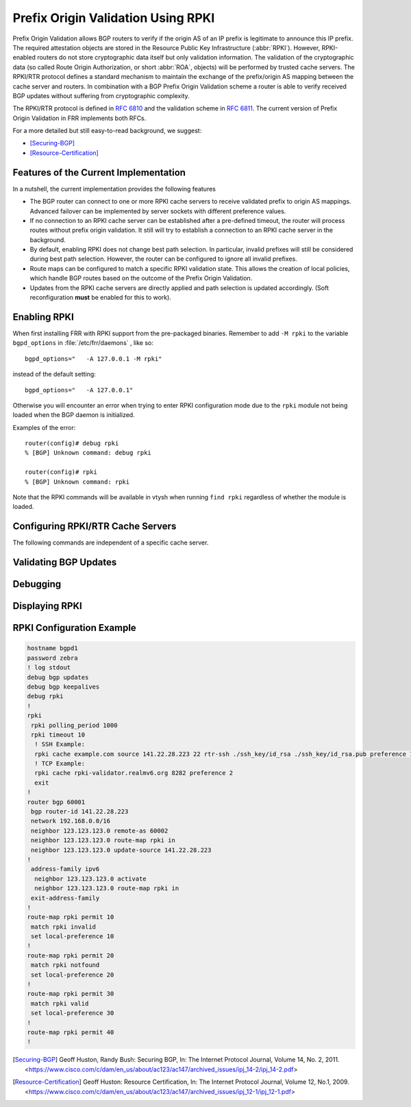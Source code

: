 .. _prefix-origin-validation-using-rpki:

Prefix Origin Validation Using RPKI
===================================

Prefix Origin Validation allows BGP routers to verify if the origin AS of an IP
prefix is legitimate to announce this IP prefix. The required attestation
objects are stored in the Resource Public Key Infrastructure (:abbr:`RPKI`).
However, RPKI-enabled routers do not store cryptographic data itself but only
validation information. The validation of the cryptographic data (so called
Route Origin Authorization, or short :abbr:`ROA`, objects) will be performed by
trusted cache servers. The RPKI/RTR protocol defines a standard mechanism to
maintain the exchange of the prefix/origin AS mapping between the cache server
and routers. In combination with a  BGP Prefix Origin Validation scheme a
router is able to verify received BGP updates without suffering from
cryptographic complexity.

The RPKI/RTR protocol is defined in :rfc:`6810` and the validation scheme in
:rfc:`6811`. The current version of Prefix Origin Validation in FRR implements
both RFCs.

For a more detailed but still easy-to-read background, we suggest:

- [Securing-BGP]_
- [Resource-Certification]_

.. _features-of-the-current-implementation:

Features of the Current Implementation
--------------------------------------

In a nutshell, the current implementation provides the following features

- The BGP router can connect to one or more RPKI cache servers to receive
  validated prefix to origin AS mappings. Advanced failover can be implemented
  by server sockets with different preference values.
- If no connection to an RPKI cache server can be established after a
  pre-defined timeout, the router will process routes without prefix origin
  validation. It still will try to establish a connection to an RPKI cache
  server in the background.
- By default, enabling RPKI does not change best path selection. In particular,
  invalid prefixes will still be considered during best path selection.
  However, the router can be configured to ignore all invalid prefixes.
- Route maps can be configured to match a specific RPKI validation state. This
  allows the creation of local policies, which handle BGP routes based on the
  outcome of the Prefix Origin Validation.
- Updates from the RPKI cache servers are directly applied and path selection
  is updated accordingly. (Soft reconfiguration **must** be enabled for this
  to work).


.. _enabling-rpki:

Enabling RPKI
-------------

.. clicmd:: rpki

   This command enables the RPKI configuration mode. Most commands that start
   with *rpki* can only be used in this mode.

   When it is used in a telnet session, leaving of this mode cause rpki to be
   initialized.

   Executing this command alone does not activate prefix validation. You need
   to configure at least one reachable cache server. See section
   :ref:`configuring-rpki-rtr-cache-servers` for configuring a cache server.


When first installing FRR with RPKI support from the pre-packaged binaries.
Remember to add ``-M rpki`` to the variable ``bgpd_options`` in
:file:`/etc/frr/daemons` , like so::

   bgpd_options="   -A 127.0.0.1 -M rpki"

instead of the default setting::

   bgpd_options="   -A 127.0.0.1"

Otherwise you will encounter an error when trying to enter RPKI
configuration mode due to the ``rpki`` module not being loaded when the BGP
daemon is initialized.

Examples of the error::

   router(config)# debug rpki
   % [BGP] Unknown command: debug rpki

   router(config)# rpki
   % [BGP] Unknown command: rpki

Note that the RPKI commands will be available in vtysh when running
``find rpki`` regardless of whether the module is loaded.

.. _configuring-rpki-rtr-cache-servers:

Configuring RPKI/RTR Cache Servers
----------------------------------

The following commands are independent of a specific cache server.

.. clicmd:: rpki polling_period (1-3600)


   Set the number of seconds the router waits until the router asks the cache
   again for updated data.

   The default value is 300 seconds.

   The following commands configure one or multiple cache servers.

.. clicmd:: rpki cache (A.B.C.D|WORD) PORT [SSH_USERNAME] [SSH_PRIVKEY_PATH] [SSH_PUBKEY_PATH] [KNOWN_HOSTS_PATH] [source A.B.C.D] PREFERENCE


   Add a cache server to the socket. By default, the connection between router
   and cache server is based on plain TCP. Protecting the connection between
   router and cache server by SSH is optional. Deleting a socket removes the
   associated cache server and terminates the existing connection.

   A.B.C.D|WORD
      Address of the cache server.

   PORT
      Port number to connect to the cache server

   SSH_USERNAME
      SSH username to establish an SSH connection to the cache server.


   SSH_PRIVKEY_PATH
      Local path that includes the private key file of the router.


   SSH_PUBKEY_PATH
      Local path that includes the public key file of the router.


   KNOWN_HOSTS_PATH
      Local path that includes the known hosts file. The default value depends
      on the configuration of the operating system environment, usually
      :file:`~/.ssh/known_hosts`.

   source A.B.C.D
      Source address of the RPKI connection to access cache server.


.. _validating-bgp-updates:

Validating BGP Updates
----------------------

.. clicmd:: match rpki notfound|invalid|valid


    Create a clause for a route map to match prefixes with the specified RPKI
    state.

    In the following example, the router prefers valid routes over invalid
    prefixes because invalid routes have a lower local preference.

    .. code-block:: frr

       ! Allow for invalid routes in route selection process
       route bgp 60001
       !
       ! Set local preference of invalid prefixes to 10
       route-map rpki permit 10
        match rpki invalid
        set local-preference 10
       !
       ! Set local preference of valid prefixes to 500
       route-map rpki permit 500
        match rpki valid
        set local-preference 500


.. _debugging:

Debugging
---------

.. clicmd:: debug rpki


   Enable or disable debugging output for RPKI.

.. _displaying-rpki:

Displaying RPKI
---------------

.. clicmd:: show rpki prefix <A.B.C.D/M|X:X::X:X/M> [(1-4294967295)]

   Display validated prefixes received from the cache servers filtered
   by the specified prefix.

.. clicmd:: show rpki as-number ASN

   Display validated prefixes received from the cache servers filtered
   by ASN.

.. clicmd:: show rpki prefix-table

   Display all validated prefix to origin AS mappings/records which have been
   received from the cache servers and stored in the router. Based on this data,
   the router validates BGP Updates.

.. clicmd:: show rpki cache-connection

   Display all configured cache servers, whether active or not.

.. clicmd:: show bgp [afi] [safi] <A.B.C.D|A.B.C.D/M|X:X::X:X|X:X::X:X/M> rpki <valid|invalid|notfound>

   Display for the specified prefix or address the bgp paths that match the given rpki state.

.. clicmd:: show bgp [afi] [safi] rpki <valid|invalid|notfound>

   Display all prefixes that match the given rpki state.

RPKI Configuration Example
--------------------------

.. code-block:: frr

   hostname bgpd1
   password zebra
   ! log stdout
   debug bgp updates
   debug bgp keepalives
   debug rpki
   !
   rpki
    rpki polling_period 1000
    rpki timeout 10
     ! SSH Example:
     rpki cache example.com source 141.22.28.223 22 rtr-ssh ./ssh_key/id_rsa ./ssh_key/id_rsa.pub preference 1
     ! TCP Example:
     rpki cache rpki-validator.realmv6.org 8282 preference 2
     exit
   !
   router bgp 60001
    bgp router-id 141.22.28.223
    network 192.168.0.0/16
    neighbor 123.123.123.0 remote-as 60002
    neighbor 123.123.123.0 route-map rpki in
    neighbor 123.123.123.0 update-source 141.22.28.223
   !
    address-family ipv6
     neighbor 123.123.123.0 activate
     neighbor 123.123.123.0 route-map rpki in
    exit-address-family
   !
   route-map rpki permit 10
    match rpki invalid
    set local-preference 10
   !
   route-map rpki permit 20
    match rpki notfound
    set local-preference 20
   !
   route-map rpki permit 30
    match rpki valid
    set local-preference 30
   !
   route-map rpki permit 40
   !

.. [Securing-BGP] Geoff Huston, Randy Bush: Securing BGP, In: The Internet Protocol Journal, Volume 14, No. 2, 2011. <https://www.cisco.com/c/dam/en_us/about/ac123/ac147/archived_issues/ipj_14-2/ipj_14-2.pdf>
.. [Resource-Certification] Geoff Huston: Resource Certification, In: The Internet Protocol Journal, Volume 12, No.1, 2009. <https://www.cisco.com/c/dam/en_us/about/ac123/ac147/archived_issues/ipj_12-1/ipj_12-1.pdf>
